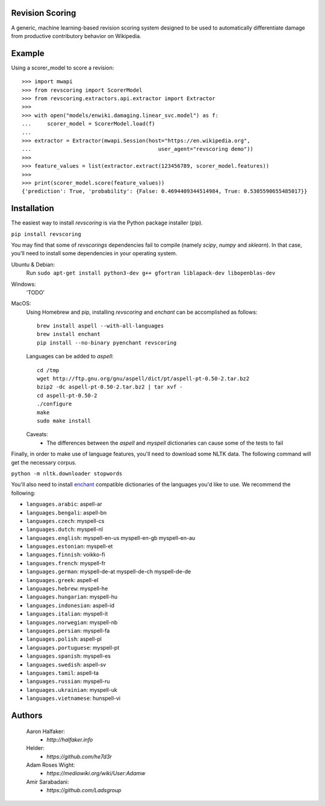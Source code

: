 |travis|_ |codecov|_

Revision Scoring
================
A generic, machine learning-based revision scoring system designed to be used
to automatically differentiate damage from productive contributory behavior on
Wikipedia.

Example
========

Using a scorer_model to score a revision::

  >>> import mwapi
  >>> from revscoring import ScorerModel
  >>> from revscoring.extractors.api.extractor import Extractor
  >>>
  >>> with open("models/enwiki.damaging.linear_svc.model") as f:
  ...     scorer_model = ScorerModel.load(f)
  ...
  >>> extractor = Extractor(mwapi.Session(host="https://en.wikipedia.org",
  ...                                        user_agent="revscoring demo"))
  >>>
  >>> feature_values = list(extractor.extract(123456789, scorer_model.features))
  >>>
  >>> print(scorer_model.score(feature_values))
  {'prediction': True, 'probability': {False: 0.4694409344514984, True: 0.5305590655485017}}


Installation
============
The easiest way to install `revscoring` is via the Python package installer
(pip).

``pip install revscoring``

You may find that some of `revscorings` dependencies fail to compile (namely
`scipy`, `numpy` and `sklearn`).  In that case, you'll need to install some
dependencies in your operating system.

Ubuntu & Debian:
  Run ``sudo apt-get install python3-dev g++ gfortran liblapack-dev libopenblas-dev``
Windows:
  'TODO'
MacOS:
  Using Homebrew and pip, installing `revscoring` and `enchant` can be accomplished
  as follows::

      brew install aspell --with-all-languages
      brew install enchant
      pip install --no-binary pyenchant revscoring
  Languages can be added to `aspell`::

      cd /tmp
      wget http://ftp.gnu.org/gnu/aspell/dict/pt/aspell-pt-0.50-2.tar.bz2
      bzip2 -dc aspell-pt-0.50-2.tar.bz2 | tar xvf -
      cd aspell-pt-0.50-2
      ./configure
      make
      sudo make install
  Caveats:
    * The differences between the `aspell` and `myspell` dictionaries can cause
      some of the tests to fail


Finally, in order to make use of language features, you'll need to download
some NLTK data.  The following command will get the necessary corpus.

``python -m nltk.downloader stopwords``

You'll also need to install `enchant <https://en.wikipedia.org/wiki/Enchant_(software)>`_ compatible
dictionaries of the languages you'd like to use.  We recommend the following:

* ``languages.arabic``: aspell-ar
* ``languages.bengali``: aspell-bn
* ``languages.czech``: myspell-cs
* ``languages.dutch``: myspell-nl
* ``languages.english``: myspell-en-us myspell-en-gb myspell-en-au
* ``languages.estonian``: myspell-et
* ``languages.finnish``: voikko-fi
* ``languages.french``: myspell-fr
* ``languages.german``: myspell-de-at myspell-de-ch myspell-de-de
* ``languages.greek``: aspell-el
* ``languages.hebrew``: myspell-he
* ``languages.hungarian``: myspell-hu
* ``languages.indonesian``: aspell-id
* ``languages.italian``: myspell-it
* ``languages.norwegian``: myspell-nb
* ``languages.persian``: myspell-fa
* ``languages.polish``: aspell-pl
* ``languages.portuguese``: myspell-pt
* ``languages.spanish``: myspell-es
* ``languages.swedish``: aspell-sv
* ``languages.tamil``: aspell-ta
* ``languages.russian``: myspell-ru
* ``languages.ukrainian``: myspell-uk
* ``languages.vietnamese``: hunspell-vi

Authors
=======
    Aaron Halfaker:
        * `http://halfaker.info`
    Helder:
        * `https://github.com/he7d3r`
    Adam Roses Wight:
        * `https://mediawiki.org/wiki/User:Adamw`
    Amir Sarabadani:
	* `https://github.com/Ladsgroup`

.. |travis| image:: https://api.travis-ci.org/wiki-ai/revscoring.png
.. _travis: https://travis-ci.org/wiki-ai/revscoring
.. |codecov| image:: https://codecov.io/github/wiki-ai/revscoring/revscoring.svg
.. _codecov: https://codecov.io/github/wiki-ai/revscoring


